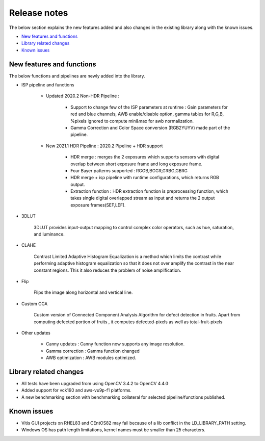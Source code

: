 
.. meta::
   :keywords: New features
   :description: Release notes.
   :xlnxdocumentclass: Document
   :xlnxdocumenttype: Tutorials

.. _releasenotes-xfopencv:


Release notes
##############

The below section explains the new features added and also changes in the existing library along with the known issues.

-  `New features and functions <#pl-new>`_
-  `Library related changes <#library-changes>`_
-  `Known issues <#known-issues>`_


New features and functions
============================

The below functions and pipelines are newly added into the library.

* ISP pipeline and functions


	* Updated 2020.2 Non-HDR Pipeline : 

		* Support to change few of the ISP parameters at runtime : Gain parameters for red and blue channels, AWB enable/disable option, gamma tables for R,G,B, %pixels ignored to compute min&max for awb normalization.
		* Gamma Correction and Color Space conversion (RGB2YUYV) made part of the pipeline.
		
	* New 2021.1 HDR Pipeline : 2020.2 Pipeline + HDR support

		 * HDR merge : merges the 2 exposures which supports sensors with digital overlap between short exposure frame and long exposure frame.
		 * Four Bayer patterns supported : RGGB,BGGR,GRBG,GBRG
		 * HDR merge + isp pipeline with runtime configurations, which returns RGB output.
		 * Extraction function : HDR extraction function is preprocessing function, which takes single digital overlapped stream as input and returns the 2 output exposure frames(SEF,LEF). 
		 
* 3DLUT

	3DLUT provides input-output mapping to control complex color operators, such as hue, saturation, and luminance.
 
* CLAHE 


	Contrast Limited Adaptive Histogram Equalization is a method which limits the contrast while performing adaptive histogram equalization so that it does not over amplify the contrast in the near constant regions. This it also reduces the problem of noise amplification.

* Flip 


	Flips the image along horizontal and vertical line.

* Custom CCA 


	Custom version of Connected Component Analysis Algorithm for defect detection in fruits. Apart from computing defected portion of fruits , it computes defected-pixels as well as total-fruit-pixels

* Other updates


	* Canny updates : Canny function now supports any image resolution.
	* Gamma correction : Gamma function changed
	* AWB optimization : AWB modules optimized.


.. _library-changes:

Library related changes
=======================

* All tests have been upgraded from using OpenCV 3.4.2 to OpenCV 4.4.0
* Added support for vck190 and aws-vu9p-f1 platforms.
* A new benchmarking section with benchmarking collateral for selected pipeline/functions published.

.. _known-issues:

Known issues
============

* Vitis GUI projects on RHEL83 and CEntOS82 may fail because of a lib conflict in the LD_LIBRARY_PATH setting.
* Windows OS has path length limitations, kernel names must be smaller than 25 characters.





















